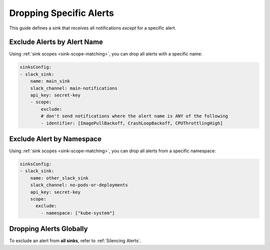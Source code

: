 Dropping Specific Alerts
=============================

This guide defines a sink that receives all notifications *except* for a specific alert.

Exclude Alerts by Alert Name
------------------------------------------------

Using :ref:`sink scopes <sink-scope-matching>`, you can drop all alerts with a specific name:

.. code-block:: yaml

    sinksConfig:
    - slack_sink:
        name: main_sink
        slack_channel: main-notifications
        api_key: secret-key
        - scope:
            exclude:
            # don't send notifications where the alert name is ANY of the following
            - identifier: [ImagePullBackoff, CrashLoopBackoff, CPUThrottlingHigh]


Exclude Alert by Namespace
------------------------------------------------

Using :ref:`sink scopes <sink-scope-matching>`, you can drop all alerts from a specific namespace:

.. code-block:: yaml

    sinksConfig:
    - slack_sink:
        name: other_slack_sink
        slack_channel: no-pods-or-deployments
        api_key: secret-key
        scope:
          exclude:
            - namespace: ["kube-system"]

Dropping Alerts Globally
------------------------------------------------
To exclude an alert from **all sinks**, refer to :ref:`Silencing Alerts`.
